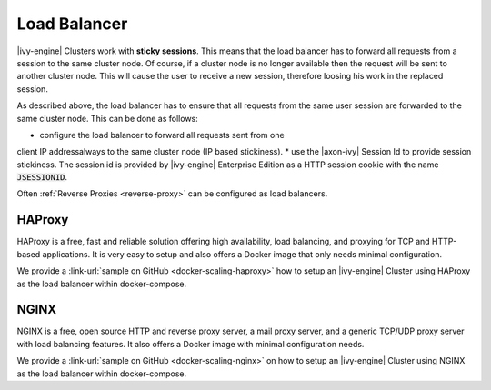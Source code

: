 .. _cluster-load-balancer:

Load Balancer
=============

|ivy-engine| Clusters work with **sticky sessions**. This means that the load
balancer has to forward all requests from a session to the same cluster node. Of
course, if a cluster node is no longer available then the request will be sent to
another cluster node. This will cause the user to receive a new
session, therefore loosing his work in the replaced session.

As described above, the load balancer has to ensure that all requests from the
same user session are forwarded to the same cluster node. This can be done as
follows: 

* configure the load balancer to forward all requests sent from one
client IP addressalways to the same cluster node (IP based stickiness). 
* use the |axon-ivy| Session Id to provide session
stickiness. The session id is provided by |ivy-engine| Enterprise Edition as a
HTTP session cookie with the name :code:`JSESSIONID`.

Often :ref:`Reverse Proxies <reverse-proxy>` can be configured as load balancers.

HAProxy
-------

HAProxy is a free, fast and reliable solution offering high availability, load
balancing, and proxying for TCP and HTTP-based applications. It is very easy to
setup and also offers a Docker image that only needs minimal configuration.

We provide a :link-url:`sample on GitHub <docker-scaling-haproxy>` how to setup an
|ivy-engine| Cluster using HAProxy as the load balancer within docker-compose.

NGINX
-----

NGINX is a free, open source HTTP and reverse proxy server, a mail proxy server,
and a generic TCP/UDP proxy server with load balancing features. It also offers a
Docker image with minimal configuration needs.

We provide a :link-url:`sample on GitHub <docker-scaling-nginx>` on how to setup an
|ivy-engine| Cluster using NGINX as the load balancer within docker-compose.
